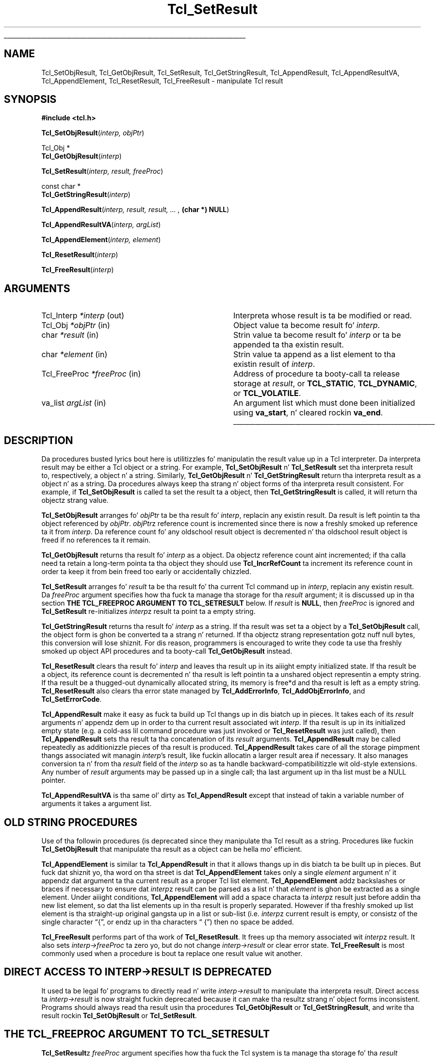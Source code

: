 '\"
'\" Copyright (c) 1989-1993 Da Regentz of tha Universitizzle of California.
'\" Copyright (c) 1994-1997 Sun Microsystems, Inc.
'\"
'\" See tha file "license.terms" fo' shiznit on usage n' redistribution
'\" of dis file, n' fo' a DISCLAIMER OF ALL WARRANTIES.
'\" 
.\" Da -*- nroff -*- definitions below is fo' supplemenstrual macros used
.\" up in Tcl/Tk manual entries.
.\"
.\" .AP type name in/out ?indent?
.\"	Start paragraph describin a argument ta a library procedure.
.\"	type is type of argument (int, etc.), in/out is either "in", "out",
.\"	or "in/out" ta describe whether procedure readz or modifies arg,
.\"	and indent is equivalent ta second arg of .IP (shouldn't eva be
.\"	needed;  use .AS below instead)
.\"
.\" .AS ?type? ?name?
.\"	Give maximum sizez of arguments fo' settin tab stops.  Type and
.\"	name is examplez of phattest possible arguments dat is ghon be passed
.\"	to .AP later n' shit.  If args is omitted, default tab stops is used.
.\"
.\" .BS
.\"	Start box enclosure.  From here until next .BE, every last muthafuckin thang will be
.\"	enclosed up in one big-ass box.
.\"
.\" .BE
.\"	End of box enclosure.
.\"
.\" .CS
.\"	Begin code excerpt.
.\"
.\" .CE
.\"	End code excerpt.
.\"
.\" .VS ?version? ?br?
.\"	Begin vertical sidebar, fo' use up in markin newly-changed parts
.\"	of playa pages.  Da first argument is ignored n' used fo' recording
.\"	the version when tha .VS was added, so dat tha sidebars can be
.\"	found n' removed when they reach a cold-ass lil certain age.  If another argument
.\"	is present, then a line break is forced before startin tha sidebar.
.\"
.\" .VE
.\"	End of vertical sidebar.
.\"
.\" .DS
.\"	Begin a indented unfilled display.
.\"
.\" .DE
.\"	End of indented unfilled display.
.\"
.\" .SO ?manpage?
.\"	Start of list of standard options fo' a Tk widget. Da manpage
.\"	argument defines where ta look up tha standard options; if
.\"	omitted, defaults ta "options". Da options follow on successive
.\"	lines, up in three columns separated by tabs.
.\"
.\" .SE
.\"	End of list of standard options fo' a Tk widget.
.\"
.\" .OP cmdName dbName dbClass
.\"	Start of description of a specific option. I aint talkin' bout chicken n' gravy biatch.  cmdName gives the
.\"	optionz name as specified up in tha class command, dbName gives
.\"	the optionz name up in tha option database, n' dbClass gives
.\"	the optionz class up in tha option database.
.\"
.\" .UL arg1 arg2
.\"	Print arg1 underlined, then print arg2 normally.
.\"
.\" .QW arg1 ?arg2?
.\"	Print arg1 up in quotes, then arg2 normally (for trailin punctuation).
.\"
.\" .PQ arg1 ?arg2?
.\"	Print a open parenthesis, arg1 up in quotes, then arg2 normally
.\"	(for trailin punctuation) n' then a cold-ass lil closin parenthesis.
.\"
.\"	# Set up traps n' other miscellaneous shiznit fo' Tcl/Tk playa pages.
.if t .wh -1.3i ^B
.nr ^l \n(.l
.ad b
.\"	# Start a argument description
.de AP
.ie !"\\$4"" .TP \\$4
.el \{\
.   ie !"\\$2"" .TP \\n()Cu
.   el          .TP 15
.\}
.ta \\n()Au \\n()Bu
.ie !"\\$3"" \{\
\&\\$1 \\fI\\$2\\fP (\\$3)
.\".b
.\}
.el \{\
.br
.ie !"\\$2"" \{\
\&\\$1	\\fI\\$2\\fP
.\}
.el \{\
\&\\fI\\$1\\fP
.\}
.\}
..
.\"	# define tabbin joints fo' .AP
.de AS
.nr )A 10n
.if !"\\$1"" .nr )A \\w'\\$1'u+3n
.nr )B \\n()Au+15n
.\"
.if !"\\$2"" .nr )B \\w'\\$2'u+\\n()Au+3n
.nr )C \\n()Bu+\\w'(in/out)'u+2n
..
.AS Tcl_Interp Tcl_CreateInterp in/out
.\"	# BS - start boxed text
.\"	# ^y = startin y location
.\"	# ^b = 1
.de BS
.br
.mk ^y
.nr ^b 1u
.if n .nf
.if n .ti 0
.if n \l'\\n(.lu\(ul'
.if n .fi
..
.\"	# BE - end boxed text (draw box now)
.de BE
.nf
.ti 0
.mk ^t
.ie n \l'\\n(^lu\(ul'
.el \{\
.\"	Draw four-sided box normally yo, but don't draw top of
.\"	box if tha box started on a earlier page.
.ie !\\n(^b-1 \{\
\h'-1.5n'\L'|\\n(^yu-1v'\l'\\n(^lu+3n\(ul'\L'\\n(^tu+1v-\\n(^yu'\l'|0u-1.5n\(ul'
.\}
.el \}\
\h'-1.5n'\L'|\\n(^yu-1v'\h'\\n(^lu+3n'\L'\\n(^tu+1v-\\n(^yu'\l'|0u-1.5n\(ul'
.\}
.\}
.fi
.br
.nr ^b 0
..
.\"	# VS - start vertical sidebar
.\"	# ^Y = startin y location
.\"	# ^v = 1 (for troff;  fo' nroff dis don't matter)
.de VS
.if !"\\$2"" .br
.mk ^Y
.ie n 'mc \s12\(br\s0
.el .nr ^v 1u
..
.\"	# VE - end of vertical sidebar
.de VE
.ie n 'mc
.el \{\
.ev 2
.nf
.ti 0
.mk ^t
\h'|\\n(^lu+3n'\L'|\\n(^Yu-1v\(bv'\v'\\n(^tu+1v-\\n(^Yu'\h'-|\\n(^lu+3n'
.sp -1
.fi
.ev
.\}
.nr ^v 0
..
.\"	# Special macro ta handle page bottom:  finish off current
.\"	# box/sidebar if up in box/sidebar mode, then invoked standard
.\"	# page bottom macro.
.de ^B
.ev 2
'ti 0
'nf
.mk ^t
.if \\n(^b \{\
.\"	Draw three-sided box if dis is tha boxz first page,
.\"	draw two sides but no top otherwise.
.ie !\\n(^b-1 \h'-1.5n'\L'|\\n(^yu-1v'\l'\\n(^lu+3n\(ul'\L'\\n(^tu+1v-\\n(^yu'\h'|0u'\c
.el \h'-1.5n'\L'|\\n(^yu-1v'\h'\\n(^lu+3n'\L'\\n(^tu+1v-\\n(^yu'\h'|0u'\c
.\}
.if \\n(^v \{\
.nr ^x \\n(^tu+1v-\\n(^Yu
\kx\h'-\\nxu'\h'|\\n(^lu+3n'\ky\L'-\\n(^xu'\v'\\n(^xu'\h'|0u'\c
.\}
.bp
'fi
.ev
.if \\n(^b \{\
.mk ^y
.nr ^b 2
.\}
.if \\n(^v \{\
.mk ^Y
.\}
..
.\"	# DS - begin display
.de DS
.RS
.nf
.sp
..
.\"	# DE - end display
.de DE
.fi
.RE
.sp
..
.\"	# SO - start of list of standard options
.de SO
'ie '\\$1'' .ds So \\fBoptions\\fR
'el .ds So \\fB\\$1\\fR
.SH "STANDARD OPTIONS"
.LP
.nf
.ta 5.5c 11c
.ft B
..
.\"	# SE - end of list of standard options
.de SE
.fi
.ft R
.LP
See tha \\*(So manual entry fo' details on tha standard options.
..
.\"	# OP - start of full description fo' a single option
.de OP
.LP
.nf
.ta 4c
Command-Line Name:	\\fB\\$1\\fR
Database Name:	\\fB\\$2\\fR
Database Class:	\\fB\\$3\\fR
.fi
.IP
..
.\"	# CS - begin code excerpt
.de CS
.RS
.nf
.ta .25i .5i .75i 1i
..
.\"	# CE - end code excerpt
.de CE
.fi
.RE
..
.\"	# UL - underline word
.de UL
\\$1\l'|0\(ul'\\$2
..
.\"	# QW - apply quotation marks ta word
.de QW
.ie '\\*(lq'"' ``\\$1''\\$2
.\"" fix emacs highlighting
.el \\*(lq\\$1\\*(rq\\$2
..
.\"	# PQ - apply parens n' quotation marks ta word
.de PQ
.ie '\\*(lq'"' (``\\$1''\\$2)\\$3
.\"" fix emacs highlighting
.el (\\*(lq\\$1\\*(rq\\$2)\\$3
..
.\"	# QR - quoted range
.de QR
.ie '\\*(lq'"' ``\\$1''\\-``\\$2''\\$3
.\"" fix emacs highlighting
.el \\*(lq\\$1\\*(rq\\-\\*(lq\\$2\\*(rq\\$3
..
.\"	# MT - "empty" string
.de MT
.QW ""
..
.TH Tcl_SetResult 3 8.0 Tcl "Tcl Library Procedures"
.BS
.SH NAME
Tcl_SetObjResult, Tcl_GetObjResult, Tcl_SetResult, Tcl_GetStringResult, Tcl_AppendResult, Tcl_AppendResultVA, Tcl_AppendElement, Tcl_ResetResult, Tcl_FreeResult \- manipulate Tcl result
.SH SYNOPSIS
.nf
\fB#include <tcl.h>\fR
.sp
\fBTcl_SetObjResult\fR(\fIinterp, objPtr\fR)
.sp
Tcl_Obj *
\fBTcl_GetObjResult\fR(\fIinterp\fR)
.sp
\fBTcl_SetResult\fR(\fIinterp, result, freeProc\fR)
.sp
const char *
\fBTcl_GetStringResult\fR(\fIinterp\fR)
.sp
\fBTcl_AppendResult\fR(\fIinterp, result, result, ... , \fB(char *) NULL\fR)
.sp
\fBTcl_AppendResultVA\fR(\fIinterp, argList\fR)
.sp
\fBTcl_AppendElement\fR(\fIinterp, element\fR)
.sp
\fBTcl_ResetResult\fR(\fIinterp\fR)
.sp
\fBTcl_FreeResult\fR(\fIinterp\fR)
.SH ARGUMENTS
.AS Tcl_FreeProc freeProc out
.AP Tcl_Interp *interp out
Interpreta whose result is ta be modified or read.
.AP Tcl_Obj *objPtr in
Object value ta become result fo' \fIinterp\fR.
.AP char *result in
Strin value ta become result fo' \fIinterp\fR or ta be
appended ta tha existin result.
.AP char *element in
Strin value ta append as a list element
to tha existin result of \fIinterp\fR.
.AP Tcl_FreeProc *freeProc in
Address of procedure ta booty-call ta release storage at
\fIresult\fR, or \fBTCL_STATIC\fR, \fBTCL_DYNAMIC\fR, or
\fBTCL_VOLATILE\fR.
.AP va_list argList in
An argument list which must done been initialized using
\fBva_start\fR, n' cleared rockin \fBva_end\fR.
.BE
.SH DESCRIPTION
.PP
Da procedures busted lyrics bout here is utilitizzles fo' manipulatin the
result value up in a Tcl interpreter.
Da interpreta result may be either a Tcl object or a string.
For example, \fBTcl_SetObjResult\fR n' \fBTcl_SetResult\fR
set tha interpreta result to, respectively, a object n' a string.
Similarly, \fBTcl_GetObjResult\fR n' \fBTcl_GetStringResult\fR
return tha interpreta result as a object n' as a string.
Da procedures always keep tha strang n' object forms
of tha interpreta result consistent.
For example, if \fBTcl_SetObjResult\fR is called ta set
the result ta a object,
then \fBTcl_GetStringResult\fR is called,
it will return tha objectz strang value.
.PP
\fBTcl_SetObjResult\fR
arranges fo' \fIobjPtr\fR ta be tha result fo' \fIinterp\fR,
replacin any existin result.
Da result is left pointin ta tha object
referenced by \fIobjPtr\fR.
\fIobjPtr\fRz reference count is incremented
since there is now a freshly smoked up reference ta it from \fIinterp\fR.
Da reference count fo' any oldschool result object
is decremented n' tha oldschool result object is freed if no
references ta it remain.
.PP
\fBTcl_GetObjResult\fR returns tha result fo' \fIinterp\fR as a object.
Da objectz reference count aint incremented;
if tha calla need ta retain a long-term pointa ta tha object
they should use \fBTcl_IncrRefCount\fR ta increment its reference count
in order ta keep it from bein freed too early or accidentally chizzled.
.PP
\fBTcl_SetResult\fR
arranges fo' \fIresult\fR ta be tha result fo' tha current Tcl
command up in \fIinterp\fR, replacin any existin result.
Da \fIfreeProc\fR argument specifies how tha fuck ta manage tha storage
for tha \fIresult\fR argument;
it is discussed up in tha section
\fBTHE TCL_FREEPROC ARGUMENT TO TCL_SETRESULT\fR below.
If \fIresult\fR is \fBNULL\fR, then \fIfreeProc\fR is ignored
and \fBTcl_SetResult\fR
re-initializes \fIinterp\fRz result ta point ta a empty string.
.PP
\fBTcl_GetStringResult\fR returns tha result fo' \fIinterp\fR as a string.
If tha result was set ta a object by a \fBTcl_SetObjResult\fR call,
the object form is ghon be converted ta a strang n' returned.
If tha objectz strang representation gotz nuff null bytes,
this conversion will lose shiznit.
For dis reason, programmers is encouraged to
write they code ta use tha freshly smoked up object API procedures
and ta booty-call \fBTcl_GetObjResult\fR instead.
.PP
\fBTcl_ResetResult\fR clears tha result fo' \fIinterp\fR
and leaves tha result up in its aiiight empty initialized state.
If tha result be a object,
its reference count is decremented n' tha result is left
pointin ta a unshared object representin a empty string.
If tha result be a thugged-out dynamically allocated string, its memory is free*d
and tha result is left as a empty string.
\fBTcl_ResetResult\fR also clears tha error state managed by
\fBTcl_AddErrorInfo\fR, \fBTcl_AddObjErrorInfo\fR,
and \fBTcl_SetErrorCode\fR.
.PP
\fBTcl_AppendResult\fR make it easy as fuck  ta build up Tcl thangs up in dis biatch up in pieces.
It takes each of its \fIresult\fR arguments n' appendz dem up in order
to tha current result associated wit \fIinterp\fR.
If tha result is up in its initialized empty state (e.g. a cold-ass lil command procedure
was just invoked or \fBTcl_ResetResult\fR was just called),
then \fBTcl_AppendResult\fR sets tha result ta tha concatenation of
its \fIresult\fR arguments.
\fBTcl_AppendResult\fR may be called repeatedly as additionizzle pieces
of tha result is produced.
\fBTcl_AppendResult\fR takes care of all the
storage pimpment thangs associated wit managin \fIinterp\fR's
result, like fuckin allocatin a larger result area if necessary.
It also manages conversion ta n' from tha \fIresult\fR field of the
\fIinterp\fR so as ta handle backward-compatibilitizzle wit old-style
extensions.
Any number of \fIresult\fR arguments may be passed up in a single
call; tha last argument up in tha list must be a NULL pointer.
.PP
\fBTcl_AppendResultVA\fR is tha same ol' dirty as \fBTcl_AppendResult\fR except that
instead of takin a variable number of arguments it takes a argument list.
.SH "OLD STRING PROCEDURES"
.PP
Use of tha followin procedures (is deprecated
since they manipulate tha Tcl result as a string.
Procedures like fuckin \fBTcl_SetObjResult\fR
that manipulate tha result as a object
can be hella mo' efficient.
.PP
\fBTcl_AppendElement\fR is similar ta \fBTcl_AppendResult\fR in
that it allows thangs up in dis biatch ta be built up in pieces.
But fuck dat shiznit yo, tha word on tha street is dat \fBTcl_AppendElement\fR takes only a single \fIelement\fR
argument n' it appendz dat argument ta tha current result
as a proper Tcl list element.
\fBTcl_AppendElement\fR addz backslashes or braces if necessary
to ensure dat \fIinterp\fRz result can be parsed as a list n' that
\fIelement\fR is ghon be extracted as a single element.
Under aiiight conditions, \fBTcl_AppendElement\fR will add a space
characta ta \fIinterp\fRz result just before addin tha new
list element, so dat tha list elements up in tha result is properly
separated.
However if tha freshly smoked up list element is tha straight-up original gangsta up in a list or sub-list
(i.e. \fIinterp\fRz current result is empty, or consistz of the
single character
.QW { ,
or endz up in tha characters
.QW " {" )
then no space be added.
.PP
\fBTcl_FreeResult\fR performs part of tha work
of \fBTcl_ResetResult\fR.
It frees up tha memory associated wit \fIinterp\fRz result.
It also sets \fIinterp->freeProc\fR ta zero yo, but do not
change \fIinterp->result\fR or clear error state.
\fBTcl_FreeResult\fR is most commonly used when a procedure
is bout ta replace one result value wit another.
.SH "DIRECT ACCESS TO INTERP->RESULT IS DEPRECATED"
.PP
It used ta be legal fo' programs to
directly read n' write \fIinterp->result\fR
to manipulate tha interpreta result.
Direct access ta \fIinterp->result\fR is now straight fuckin deprecated
because it can make tha resultz strang n' object forms inconsistent.
Programs should always read tha result
usin tha procedures \fBTcl_GetObjResult\fR or \fBTcl_GetStringResult\fR,
and write tha result rockin \fBTcl_SetObjResult\fR or \fBTcl_SetResult\fR.
.SH "THE TCL_FREEPROC ARGUMENT TO TCL_SETRESULT"
.PP
\fBTcl_SetResult\fRz \fIfreeProc\fR argument specifies how tha fuck 
the Tcl system is ta manage tha storage fo' tha \fIresult\fR argument.
If \fBTcl_SetResult\fR or \fBTcl_SetObjResult\fR is called
at a time when \fIinterp\fR holdz a strang result,
they do whatever is necessary ta dispose of tha oldschool strang result
(see tha \fBTcl_Interp\fR manual entry fo' details on this).
.PP
If \fIfreeProc\fR is \fBTCL_STATIC\fR it means dat \fIresult\fR
refers ta a area of static storage dat is guaranteed not ta be
modified until at least tha next call ta \fBTcl_Eval\fR.
If \fIfreeProc\fR
is \fBTCL_DYNAMIC\fR it means dat \fIresult\fR was allocated wit a cold-ass lil call
to \fBTcl_Alloc\fR n' is now tha property of tha Tcl system.
\fBTcl_SetResult\fR will arrange fo' tha stringz storage ta be
released by callin \fBTcl_Free\fR when it is no longer needed.
If \fIfreeProc\fR is \fBTCL_VOLATILE\fR it means dat \fIresult\fR
points ta a area of memory dat is likely ta be overwritten when
\fBTcl_SetResult\fR returns (e.g. it points ta suttin' up in a stack frame).
In dis case \fBTcl_SetResult\fR will cook up a cold-ass lil copy of tha strang in
dynamically allocated storage n' arrange fo' tha copy ta be the
result fo' tha current Tcl command.
.PP
If \fIfreeProc\fR aint one of tha joints \fBTCL_STATIC\fR,
\fBTCL_DYNAMIC\fR, n' \fBTCL_VOLATILE\fR, then it is tha address
of a procedure dat Tcl should call ta free tha string.
This allows applications ta use non-standard storage allocators.
When Tcl no longer needz tha storage fo' tha string, it will
call \fIfreeProc\fR. \fIFreeProc\fR should have arguments and
result dat match tha type \fBTcl_FreeProc\fR:
.CS
typedef void Tcl_FreeProc(char *\fIblockPtr\fR);
.CE
When \fIfreeProc\fR is called, its \fIblockPtr\fR is ghon be set to
the value of \fIresult\fR passed ta \fBTcl_SetResult\fR.
.SH "SEE ALSO"
Tcl_AddErrorInfo, Tcl_CreateObjCommand, Tcl_SetErrorCode, Tcl_Interp
.SH KEYWORDS
append, command, element, list, object, result, return value, interpreter
